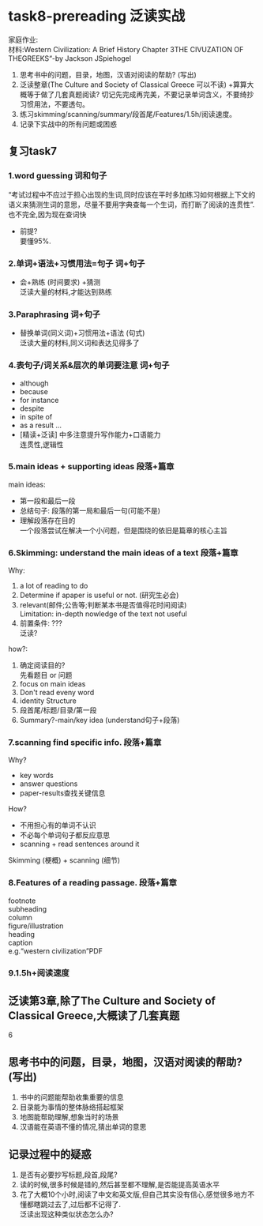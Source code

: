 #+OPTIONS: \n:t num:nil html-postamble:nil

* task8-prereading 泛读实战
家庭作业:
材料:Western Civilization: A Brief History Chapter 3THE CIVUZATION OF THEGREEKS“-by Jackson JSpiehogel
1. 思考书中的问题，目录，地图，汉语对阅读的帮助? (写出)
2. 泛读整章(The Culture and Society of Classical Greece 可以不读) +算算大概等于做了几套真题阅读? 切记先完成再完美，不要记录单词含义，不要绮抄习惯用法，不要透句。
3. 练习skimming/scanning/summary/段首尾/Features/1.5h/阅读速度。
4. 记录下实战中的所有问题或困惑
	 

** 复习task7
*** 1.word guessing 词和句子
“考试过程中不应过于担心出现的生词,同时应该在平时多加练习如何根据上下文的语义来猜测生词的意思，尽量不要用字典查每一个生词，而打断了阅读的连贯性”.
也不完全,因为现在查词快
- 前提?
	要懂95%.

*** 2.单词+语法+习惯用法=句子 词+句子
- 会+熟练 (时间要求) +猜测
	泛读大量的材料,才能达到熟练

*** 3.Paraphrasing 词+句子
- 替换单词(同义词)+习惯用法+语法 (句式)
	泛读大量的材料,同义词和表达见得多了

*** 4.表句子/词关系&层次的单词要注意 词+句子
- although
- because
- for instance
- despite
- in spite of
- as a result ...
-	[精读+泛读] 中多注意提升写作能力+口语能力
	连贯性,逻辑性

*** 5.main ideas + supporting ideas 段落+篇章
main ideas:
 - 第一段和最后一段
 - 总结句子: 段落的第一局和最后一句(可能不是)
 - 理解段落存在目的  
	一个段落尝试在解决一个小问题，但是围绕的依旧是篇章的核心主旨

*** 6.Skimming: understand the main ideas of a text 段落+篇章
Why:
	1. a lot of reading to do
	2. Determine if apaper is useful or not. (研究生必会)
	3. relevant(邮件;公告等;判断某本书是否值得花时间阅读)
		 Limitation: in-depth nowledge of the text not useful
	4. 前置条件: ???
		 泛读?
how?:
	1. 确定阅读目的?
		 先看题目 or 问题
	2. focus on main ideas
	3. Don't read eveny word
	4. identity Structure
	5. 段首尾/标题/目录/第一段
	6. Summary?-main/key idea (understand句子+段落)

*** 7.scanning  find specific info. 段落+篇章
Why?
	- key words
	- answer questions
	- paper-results查找关键信息
How?
	- 不用担心有的单词不认识
	- 不必每个单词句子都反应意思
	- scanning + read sentences around it
Skimming (梗概) + scanning (细节)
*** 8.Features of a reading passage. 段落+篇章
footnote
subheading
column
figure/illustration
heading
caption
e.g.“western civilization”PDF
*** 9.1.5h+阅读速度

** 泛读第3章,除了The Culture and Society of Classical Greece,大概读了几套真题
6

** 思考书中的问题，目录，地图，汉语对阅读的帮助? (写出)
1. 书中的问题能帮助收集重要的信息
2. 目录能为事情的整体脉络搭起框架
3. 地图能帮助理解,想象当时的场景
4. 汉语能在英语不懂的情况,猜出单词的意思

** 记录过程中的疑惑
1. 是否有必要抄写标题,段首,段尾?
2. 读的时候,很多时候是错的,然后甚至都不理解,是否能提高英语水平
3. 花了大概10个小时,阅读了中文和英文版,但自己其实没有信心,感觉很多地方不懂都瞎跳过去了,过后都不记得了.
	 泛读出现这种类似状态怎么办?
